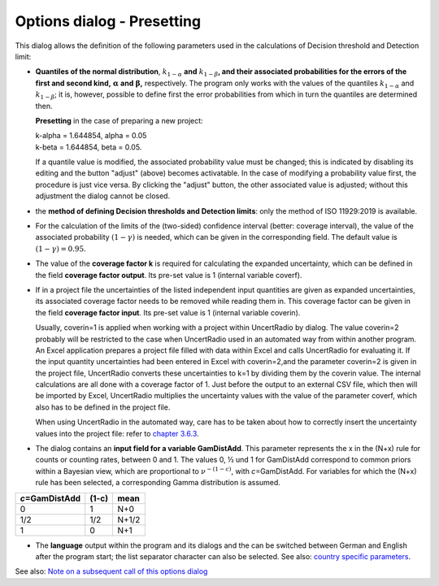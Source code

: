 Options dialog - Presetting
---------------------------

.. image:: /_static/images/options_menue.png
    :align: center


This dialog allows the definition of the following parameters used in
the calculations of Decision threshold and Detection limit:

-  **Quantiles of the normal distribution**, :math:`k_{1 - \alpha}`
   **and** :math:`k_{1 - \beta}`\ **, and their associated probabilities
   for the errors of the first and second kind,**
   :math:`\mathbf{\alpha}` **and** :math:`\mathbf{\beta}`\ **,**
   respectively. The program only works with the values of the quantiles
   :math:`k_{1 - \alpha}` and :math:`k_{1 - \beta}`; it is, however,
   possible to define first the error probabilities from which in turn
   the quantiles are determined then.

   **Presetting** in the case of preparing a new project:

   | k-alpha = 1.644854, alpha = 0.05
   | k-beta = 1.644854, beta = 0.05.

   If a quantile value is modified, the associated probability value
   must be changed; this is indicated by disabling its editing and the
   button "adjust" (above) becomes activatable. In the case of modifying
   a probability value first, the procedure is just vice versa. By
   clicking the "adjust" button, the other associated value is adjusted;
   without this adjustment the dialog cannot be closed.

-  the **method of defining Decision thresholds and Detection limits**:
   only the method of ISO 11929:2019 is available.

-  For the calculation of the limits of the (two-sided) confidence
   interval (better: coverage interval), the value of the associated
   probability :math:`(1 - \gamma)` is needed, which can be given in the
   corresponding field. The default value is
   :math:`(1 - \gamma) = 0.95`.

-  The value of the **coverage factor k** is required for calculating
   the expanded uncertainty, which can be defined in the field
   **coverage factor output**. Its pre-set value is 1 (internal variable
   coverf).

-  If in a project file the uncertainties of the listed independent
   input quantities are given as expanded uncertainties, its associated
   coverage factor needs to be removed while reading them in. This
   coverage factor can be given in the field **coverage factor input**.
   Its pre-set value is 1 (internal variable coverin).


   Usually, coverin=1 is applied when working with a project within
   UncertRadio by dialog. The value coverin=2 probably will be
   restricted to the case when UncertRadio used in an automated way from
   within another program. An Excel application prepares a project file
   filled with data within Excel and calls UncertRadio for evaluating
   it. If the input quantity uncertainties had been entered in Excel
   with coverin=2,and the parameter coverin=2 is given in the project
   file, UncertRadio converts these uncertainties to k=1 by dividing
   them by the coverin value. The internal calculations are all done
   with a coverage factor of 1. Just before the output to an external
   CSV file, which then will be imported by Excel, UncertRadio
   multiplies the uncertainty values with the value of the parameter
   coverf, which also has to be defined in the project file.

   When using UncertRadio in the automated way, care has to be taken
   about how to correctly insert the uncertainty values into the project
   file: refer to `chapter
   3.6.3 <#notes-about-the-input-of-input-quantity-uncertainties>`__.

-  The dialog contains an **input field for a variable GamDistAdd**.
   This parameter represents the x in the (N+x) rule for counts or
   counting rates, between 0 and 1. The values 0, ½ und 1 for GamDistAdd
   correspond to common priors within a Bayesian view, which are
   proportional to :math:`\nu^{- (1 - c)}`, with *c*\ =GamDistAdd. For
   variables for which the (N+x) rule has been selected, a corresponding
   Gamma distribution is assumed.

+--------------------------+---------------+---------------------------+
| *c*\ =GamDistAdd         | (1-c)         | mean                      |
+==========================+===============+===========================+
| 0                        | 1             | N+0                       |
+--------------------------+---------------+---------------------------+
| 1/2                      | 1/2           | N+1/2                     |
+--------------------------+---------------+---------------------------+
| 1                        | 0             | N+1                       |
+--------------------------+---------------+---------------------------+

-  The **language** output within the program and its dialogs and the
   can be switched between German and English after the program start;
   the list separator character can also be selected. See also: `country
   specific parameters <#URH_COUNTRYSPECS_EN>`__.

See also: `Note on a subsequent call of this options
dialog <#implication-of-changes-within-the-options-menu>`__
